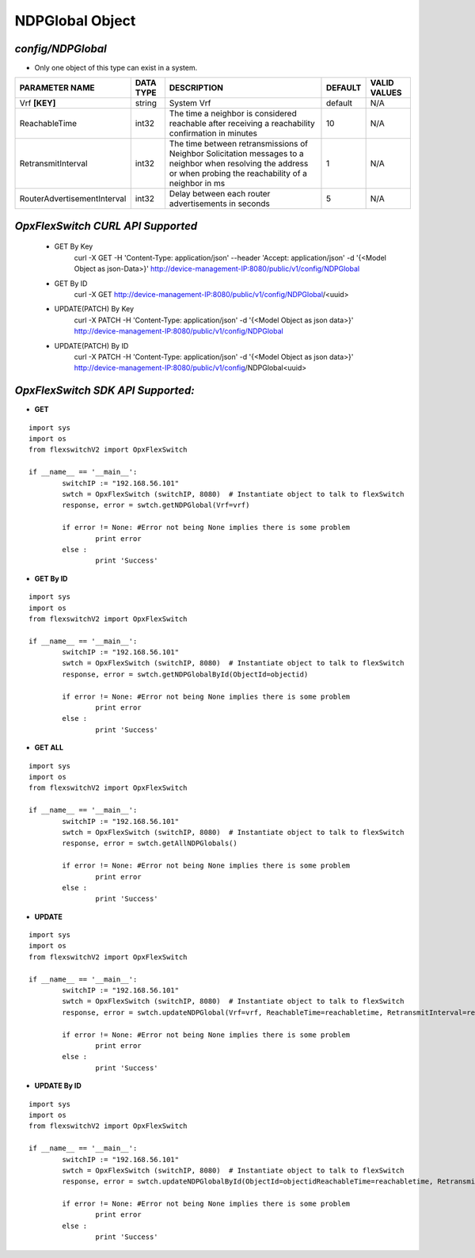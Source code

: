 NDPGlobal Object
=============================================================

*config/NDPGlobal*
------------------------------------

- Only one object of this type can exist in a system.

+-----------------------------+---------------+--------------------------------+-------------+------------------+
|     **PARAMETER NAME**      | **DATA TYPE** |        **DESCRIPTION**         | **DEFAULT** | **VALID VALUES** |
+-----------------------------+---------------+--------------------------------+-------------+------------------+
| Vrf **[KEY]**               | string        | System Vrf                     | default     | N/A              |
+-----------------------------+---------------+--------------------------------+-------------+------------------+
| ReachableTime               | int32         | The time a neighbor is         |          10 | N/A              |
|                             |               | considered reachable after     |             |                  |
|                             |               | receiving a reachability       |             |                  |
|                             |               | confirmation in minutes        |             |                  |
+-----------------------------+---------------+--------------------------------+-------------+------------------+
| RetransmitInterval          | int32         | The time between               |           1 | N/A              |
|                             |               | retransmissions of Neighbor    |             |                  |
|                             |               | Solicitation messages to a     |             |                  |
|                             |               | neighbor when resolving the    |             |                  |
|                             |               | address or when probing the    |             |                  |
|                             |               | reachability of a neighbor in  |             |                  |
|                             |               | ms                             |             |                  |
+-----------------------------+---------------+--------------------------------+-------------+------------------+
| RouterAdvertisementInterval | int32         | Delay between each router      |           5 | N/A              |
|                             |               | advertisements in seconds      |             |                  |
+-----------------------------+---------------+--------------------------------+-------------+------------------+



*OpxFlexSwitch CURL API Supported*
------------------------------------

	- GET By Key
		 curl -X GET -H 'Content-Type: application/json' --header 'Accept: application/json' -d '{<Model Object as json-Data>}' http://device-management-IP:8080/public/v1/config/NDPGlobal
	- GET By ID
		 curl -X GET http://device-management-IP:8080/public/v1/config/NDPGlobal/<uuid>
	- UPDATE(PATCH) By Key
		 curl -X PATCH -H 'Content-Type: application/json' -d '{<Model Object as json data>}'  http://device-management-IP:8080/public/v1/config/NDPGlobal
	- UPDATE(PATCH) By ID
		 curl -X PATCH -H 'Content-Type: application/json' -d '{<Model Object as json data>}'  http://device-management-IP:8080/public/v1/config/NDPGlobal<uuid>


*OpxFlexSwitch SDK API Supported:*
------------------------------------



- **GET**


::

	import sys
	import os
	from flexswitchV2 import OpxFlexSwitch

	if __name__ == '__main__':
		switchIP := "192.168.56.101"
		swtch = OpxFlexSwitch (switchIP, 8080)  # Instantiate object to talk to flexSwitch
		response, error = swtch.getNDPGlobal(Vrf=vrf)

		if error != None: #Error not being None implies there is some problem
			print error
		else :
			print 'Success'


- **GET By ID**


::

	import sys
	import os
	from flexswitchV2 import OpxFlexSwitch

	if __name__ == '__main__':
		switchIP := "192.168.56.101"
		swtch = OpxFlexSwitch (switchIP, 8080)  # Instantiate object to talk to flexSwitch
		response, error = swtch.getNDPGlobalById(ObjectId=objectid)

		if error != None: #Error not being None implies there is some problem
			print error
		else :
			print 'Success'




- **GET ALL**


::

	import sys
	import os
	from flexswitchV2 import OpxFlexSwitch

	if __name__ == '__main__':
		switchIP := "192.168.56.101"
		swtch = OpxFlexSwitch (switchIP, 8080)  # Instantiate object to talk to flexSwitch
		response, error = swtch.getAllNDPGlobals()

		if error != None: #Error not being None implies there is some problem
			print error
		else :
			print 'Success'




- **UPDATE**

::

	import sys
	import os
	from flexswitchV2 import OpxFlexSwitch

	if __name__ == '__main__':
		switchIP := "192.168.56.101"
		swtch = OpxFlexSwitch (switchIP, 8080)  # Instantiate object to talk to flexSwitch
		response, error = swtch.updateNDPGlobal(Vrf=vrf, ReachableTime=reachabletime, RetransmitInterval=retransmitinterval, RouterAdvertisementInterval=routeradvertisementinterval)

		if error != None: #Error not being None implies there is some problem
			print error
		else :
			print 'Success'


- **UPDATE By ID**

::

	import sys
	import os
	from flexswitchV2 import OpxFlexSwitch

	if __name__ == '__main__':
		switchIP := "192.168.56.101"
		swtch = OpxFlexSwitch (switchIP, 8080)  # Instantiate object to talk to flexSwitch
		response, error = swtch.updateNDPGlobalById(ObjectId=objectidReachableTime=reachabletime, RetransmitInterval=retransmitinterval, RouterAdvertisementInterval=routeradvertisementinterval)

		if error != None: #Error not being None implies there is some problem
			print error
		else :
			print 'Success'
